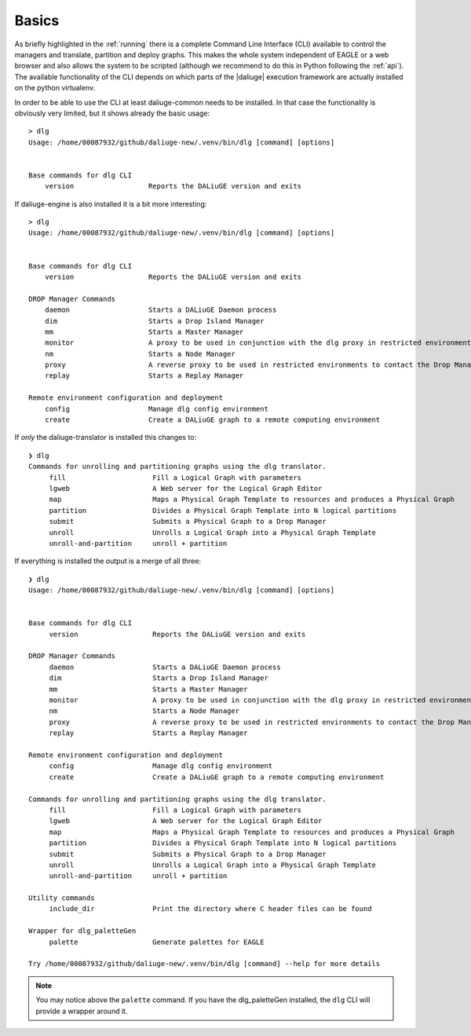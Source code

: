 .. _cli_base:

Basics
==============
As briefly highlighted in the :ref:`running` there is a complete Command Line Interface (CLI) available to control the managers and translate, partition and deploy graphs. This makes the whole system independent of EAGLE or a web browser and also allows the system to be scripted (although we recommend to do this in Python following the :ref:`api`). The available functionality of the CLI depends on which parts of the |daliuge| execution framework are actually installed on the python virtualenv.

In order to be able to use the CLI at least daliuge-common needs to be installed. In that case the functionality is obviously very limited, but it shows already the basic usage::

   > dlg 
   Usage: /home/00087932/github/daliuge-new/.venv/bin/dlg [command] [options]


   Base commands for dlg CLI
       version                  Reports the DALiuGE version and exits


If daliuge-engine is also installed it is a bit more interesting::

   > dlg 
   Usage: /home/00087932/github/daliuge-new/.venv/bin/dlg [command] [options]


   Base commands for dlg CLI
       version                  Reports the DALiuGE version and exits

   DROP Manager Commands
       daemon                   Starts a DALiuGE Daemon process
       dim                      Starts a Drop Island Manager
       mm                       Starts a Master Manager  
       monitor                  A proxy to be used in conjunction with the dlg proxy in restricted environments
       nm                       Starts a Node Manager    
       proxy                    A reverse proxy to be used in restricted environments to contact the Drop Managers
       replay                   Starts a Replay Manager  

   Remote environment configuration and deployment
       config                   Manage dlg config environment
       create                   Create a DALiuGE graph to a remote computing environment


If *only* the daliuge-translator is installed this changes to::

    ❯ dlg
    Commands for unrolling and partitioning graphs using the dlg translator.
         fill                     Fill a Logical Graph with parameters
         lgweb                    A Web server for the Logical Graph Editor
         map                      Maps a Physical Graph Template to resources and produces a Physical Graph
         partition                Divides a Physical Graph Template into N logical partitions
         submit                   Submits a Physical Graph to a Drop Manager
         unroll                   Unrolls a Logical Graph into a Physical Graph Template
         unroll-and-partition     unroll + partition       

If everything is installed the output is a merge of all three::

    ❯ dlg
    Usage: /home/00087932/github/daliuge-new/.venv/bin/dlg [command] [options]


    Base commands for dlg CLI
         version                  Reports the DALiuGE version and exits

    DROP Manager Commands
         daemon                   Starts a DALiuGE Daemon process
         dim                      Starts a Drop Island Manager
         mm                       Starts a Master Manager  
         monitor                  A proxy to be used in conjunction with the dlg proxy in restricted environments
         nm                       Starts a Node Manager    
         proxy                    A reverse proxy to be used in restricted environments to contact the Drop Managers
         replay                   Starts a Replay Manager  

    Remote environment configuration and deployment
         config                   Manage dlg config environment
         create                   Create a DALiuGE graph to a remote computing environment

    Commands for unrolling and partitioning graphs using the dlg translator.
         fill                     Fill a Logical Graph with parameters
         lgweb                    A Web server for the Logical Graph Editor
         map                      Maps a Physical Graph Template to resources and produces a Physical Graph
         partition                Divides a Physical Graph Template into N logical partitions
         submit                   Submits a Physical Graph to a Drop Manager
         unroll                   Unrolls a Logical Graph into a Physical Graph Template
         unroll-and-partition     unroll + partition       

    Utility commands
         include_dir              Print the directory where C header files can be found

    Wrapper for dlg_paletteGen
         palette                  Generate palettes for EAGLE

    Try /home/00087932/github/daliuge-new/.venv/bin/dlg [command] --help for more details

.. note:: 

    You may notice above the ``palette`` command. If you have the dlg_paletteGen installed, 
    the ``dlg`` CLI will provide a wrapper around it. 
